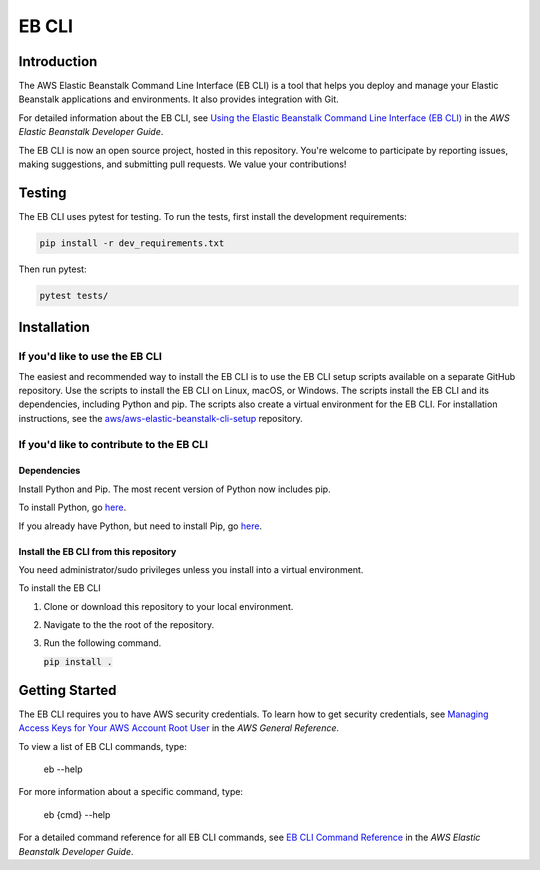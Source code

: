 ======
EB CLI
======

Introduction
============

The AWS Elastic Beanstalk Command Line Interface (EB CLI) is a tool that helps you deploy and manage
your Elastic Beanstalk applications and environments. It also
provides integration with Git.

For detailed information about the EB CLI, see `Using the Elastic Beanstalk Command Line Interface (EB CLI) <https://docs.aws.amazon.com/elasticbeanstalk/latest/dg/eb-cli3.html>`__
in the *AWS Elastic Beanstalk Developer Guide*.

The EB CLI is now an open source project, hosted in this repository.
You're welcome to participate by reporting issues, making suggestions, and submitting pull requests.
We value your contributions!

Testing
=======

The EB CLI uses pytest for testing. To run the tests, first install the development requirements:

.. code-block:: bash

    pip install -r dev_requirements.txt

Then run pytest:

.. code-block:: bash

    pytest tests/

Installation
============

-------------------------------
If you'd like to use the EB CLI
-------------------------------

The easiest and recommended way to install the EB CLI is to use the EB CLI setup scripts available on a separate GitHub repository.
Use the scripts to install the EB CLI on Linux, macOS, or Windows. The scripts install the EB CLI and its dependencies, including Python and pip.
The scripts also create a virtual environment for the EB CLI.
For installation instructions, see the `aws/aws-elastic-beanstalk-cli-setup <https://github.com/aws/aws-elastic-beanstalk-cli-setup>`__ repository. 

-----------------------------------------
If you'd like to contribute to the EB CLI
-----------------------------------------

Dependencies
~~~~~~~~~~~~
Install Python and Pip. The most recent version of Python now includes pip.

To install Python, go `here <https://www.python.org/downloads/>`__.

If you already have Python, but need to install Pip, go `here <https://pip.readthedocs.org/en/latest/installing.html>`__.

Install the EB CLI from this repository
~~~~~~~~~~~~~~~~~~~~~~~~~~~~~~~~~~~~~~~

You need administrator/sudo privileges unless you install into a virtual environment.

To install the EB CLI

1. Clone or download this repository to your local environment.

2. Navigate to the the root of the repository.

3. Run the following command.
   
   `pip install .`:code:

Getting Started
===============

The EB CLI requires you to have AWS security credentials.
To learn how to get security credentials, see `Managing Access Keys for Your AWS Account Root User <https://docs.aws.amazon.com/general/latest/gr/managing-aws-access-keys.html>`__
in the *AWS General Reference*.

To view a list of EB CLI commands, type:

    eb --help

For more information about a specific command, type:

    eb {cmd} --help

For a detailed command reference for all EB CLI commands, see `EB CLI Command Reference <https://docs.aws.amazon.com/elasticbeanstalk/latest/dg/eb3-cmd-commands.html>`__
in the *AWS Elastic Beanstalk Developer Guide*.


